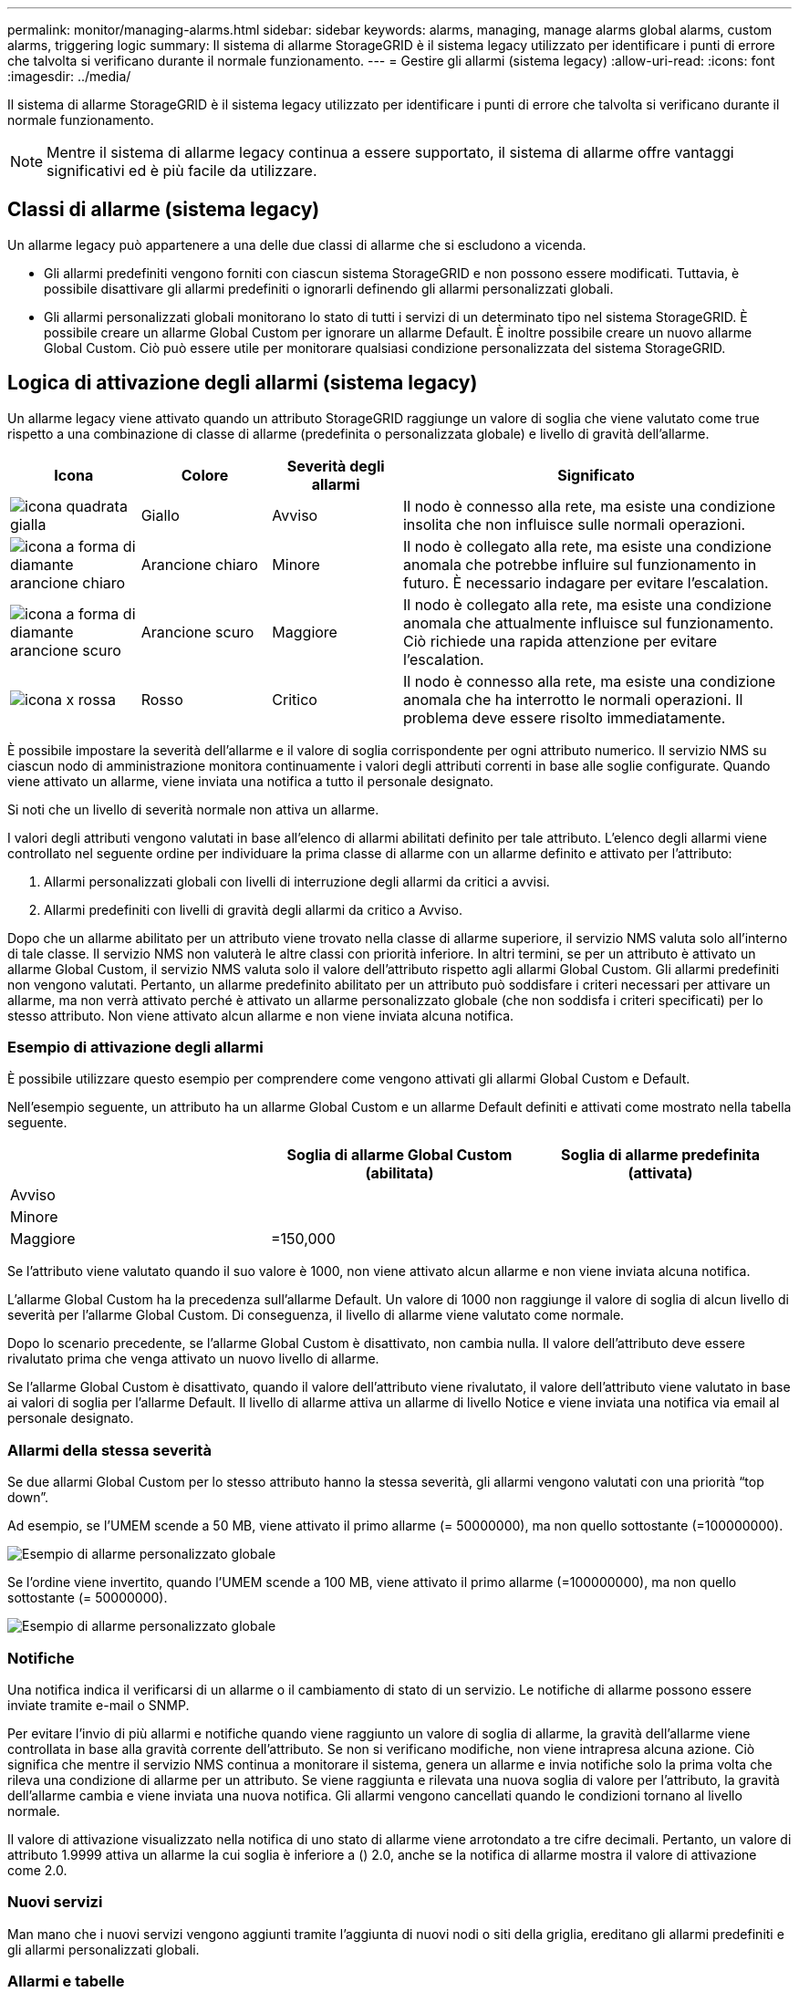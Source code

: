 ---
permalink: monitor/managing-alarms.html 
sidebar: sidebar 
keywords: alarms, managing, manage alarms global alarms, custom alarms, triggering logic 
summary: Il sistema di allarme StorageGRID è il sistema legacy utilizzato per identificare i punti di errore che talvolta si verificano durante il normale funzionamento. 
---
= Gestire gli allarmi (sistema legacy)
:allow-uri-read: 
:icons: font
:imagesdir: ../media/


[role="lead"]
Il sistema di allarme StorageGRID è il sistema legacy utilizzato per identificare i punti di errore che talvolta si verificano durante il normale funzionamento.


NOTE: Mentre il sistema di allarme legacy continua a essere supportato, il sistema di allarme offre vantaggi significativi ed è più facile da utilizzare.



== Classi di allarme (sistema legacy)

Un allarme legacy può appartenere a una delle due classi di allarme che si escludono a vicenda.

* Gli allarmi predefiniti vengono forniti con ciascun sistema StorageGRID e non possono essere modificati. Tuttavia, è possibile disattivare gli allarmi predefiniti o ignorarli definendo gli allarmi personalizzati globali.
* Gli allarmi personalizzati globali monitorano lo stato di tutti i servizi di un determinato tipo nel sistema StorageGRID. È possibile creare un allarme Global Custom per ignorare un allarme Default. È inoltre possibile creare un nuovo allarme Global Custom. Ciò può essere utile per monitorare qualsiasi condizione personalizzata del sistema StorageGRID.




== Logica di attivazione degli allarmi (sistema legacy)

Un allarme legacy viene attivato quando un attributo StorageGRID raggiunge un valore di soglia che viene valutato come true rispetto a una combinazione di classe di allarme (predefinita o personalizzata globale) e livello di gravità dell'allarme.

[cols="1a,1a,1a,3a"]
|===
| Icona | Colore | Severità degli allarmi | Significato 


 a| 
image:../media/icon_alarm_yellow_notice.gif["icona quadrata gialla"]
 a| 
Giallo
 a| 
Avviso
 a| 
Il nodo è connesso alla rete, ma esiste una condizione insolita che non influisce sulle normali operazioni.



 a| 
image:../media/icon_alert_yellow_minor.png["icona a forma di diamante arancione chiaro"]
 a| 
Arancione chiaro
 a| 
Minore
 a| 
Il nodo è collegato alla rete, ma esiste una condizione anomala che potrebbe influire sul funzionamento in futuro. È necessario indagare per evitare l'escalation.



 a| 
image:../media/icon_alert_orange_major.png["icona a forma di diamante arancione scuro"]
 a| 
Arancione scuro
 a| 
Maggiore
 a| 
Il nodo è collegato alla rete, ma esiste una condizione anomala che attualmente influisce sul funzionamento. Ciò richiede una rapida attenzione per evitare l'escalation.



 a| 
image:../media/icon_alert_red_critical.png["icona x rossa"]
 a| 
Rosso
 a| 
Critico
 a| 
Il nodo è connesso alla rete, ma esiste una condizione anomala che ha interrotto le normali operazioni. Il problema deve essere risolto immediatamente.

|===
È possibile impostare la severità dell'allarme e il valore di soglia corrispondente per ogni attributo numerico. Il servizio NMS su ciascun nodo di amministrazione monitora continuamente i valori degli attributi correnti in base alle soglie configurate. Quando viene attivato un allarme, viene inviata una notifica a tutto il personale designato.

Si noti che un livello di severità normale non attiva un allarme.

I valori degli attributi vengono valutati in base all'elenco di allarmi abilitati definito per tale attributo. L'elenco degli allarmi viene controllato nel seguente ordine per individuare la prima classe di allarme con un allarme definito e attivato per l'attributo:

. Allarmi personalizzati globali con livelli di interruzione degli allarmi da critici a avvisi.
. Allarmi predefiniti con livelli di gravità degli allarmi da critico a Avviso.


Dopo che un allarme abilitato per un attributo viene trovato nella classe di allarme superiore, il servizio NMS valuta solo all'interno di tale classe. Il servizio NMS non valuterà le altre classi con priorità inferiore. In altri termini, se per un attributo è attivato un allarme Global Custom, il servizio NMS valuta solo il valore dell'attributo rispetto agli allarmi Global Custom. Gli allarmi predefiniti non vengono valutati. Pertanto, un allarme predefinito abilitato per un attributo può soddisfare i criteri necessari per attivare un allarme, ma non verrà attivato perché è attivato un allarme personalizzato globale (che non soddisfa i criteri specificati) per lo stesso attributo. Non viene attivato alcun allarme e non viene inviata alcuna notifica.



=== Esempio di attivazione degli allarmi

È possibile utilizzare questo esempio per comprendere come vengono attivati gli allarmi Global Custom e Default.

Nell'esempio seguente, un attributo ha un allarme Global Custom e un allarme Default definiti e attivati come mostrato nella tabella seguente.

|===
|  | Soglia di allarme Global Custom (abilitata) | Soglia di allarme predefinita (attivata) 


 a| 
Avviso
 a| 
= 1500
 a| 
= 1000



 a| 
Minore
 a| 
= 15,000
 a| 
= 1000



 a| 
Maggiore
 a| 
=150,000
 a| 
= 250,000

|===
Se l'attributo viene valutato quando il suo valore è 1000, non viene attivato alcun allarme e non viene inviata alcuna notifica.

L'allarme Global Custom ha la precedenza sull'allarme Default. Un valore di 1000 non raggiunge il valore di soglia di alcun livello di severità per l'allarme Global Custom. Di conseguenza, il livello di allarme viene valutato come normale.

Dopo lo scenario precedente, se l'allarme Global Custom è disattivato, non cambia nulla. Il valore dell'attributo deve essere rivalutato prima che venga attivato un nuovo livello di allarme.

Se l'allarme Global Custom è disattivato, quando il valore dell'attributo viene rivalutato, il valore dell'attributo viene valutato in base ai valori di soglia per l'allarme Default. Il livello di allarme attiva un allarme di livello Notice e viene inviata una notifica via email al personale designato.



=== Allarmi della stessa severità

Se due allarmi Global Custom per lo stesso attributo hanno la stessa severità, gli allarmi vengono valutati con una priorità "`top down`".

Ad esempio, se l'UMEM scende a 50 MB, viene attivato il primo allarme (= 50000000), ma non quello sottostante (=100000000).

image::../media/alarm_order.gif[Esempio di allarme personalizzato globale]

Se l'ordine viene invertito, quando l'UMEM scende a 100 MB, viene attivato il primo allarme (=100000000), ma non quello sottostante (= 50000000).

image::../media/alarm_order_reversed.gif[Esempio di allarme personalizzato globale]



=== Notifiche

Una notifica indica il verificarsi di un allarme o il cambiamento di stato di un servizio. Le notifiche di allarme possono essere inviate tramite e-mail o SNMP.

Per evitare l'invio di più allarmi e notifiche quando viene raggiunto un valore di soglia di allarme, la gravità dell'allarme viene controllata in base alla gravità corrente dell'attributo. Se non si verificano modifiche, non viene intrapresa alcuna azione. Ciò significa che mentre il servizio NMS continua a monitorare il sistema, genera un allarme e invia notifiche solo la prima volta che rileva una condizione di allarme per un attributo. Se viene raggiunta e rilevata una nuova soglia di valore per l'attributo, la gravità dell'allarme cambia e viene inviata una nuova notifica. Gli allarmi vengono cancellati quando le condizioni tornano al livello normale.

Il valore di attivazione visualizzato nella notifica di uno stato di allarme viene arrotondato a tre cifre decimali. Pertanto, un valore di attributo 1.9999 attiva un allarme la cui soglia è inferiore a () 2.0, anche se la notifica di allarme mostra il valore di attivazione come 2.0.



=== Nuovi servizi

Man mano che i nuovi servizi vengono aggiunti tramite l'aggiunta di nuovi nodi o siti della griglia, ereditano gli allarmi predefiniti e gli allarmi personalizzati globali.



=== Allarmi e tabelle

Gli attributi degli allarmi visualizzati nelle tabelle possono essere disattivati a livello di sistema. Gli allarmi non possono essere disattivati per le singole righe di una tabella.

Ad esempio, la tabella seguente mostra due allarmi VMFI (Critical Entries Available). (Selezionare *SUPPORT* *Tools* *Grid topology*. Quindi, selezionare *_Storage Node_* *SSM* *Resources*.)

È possibile disattivare l'allarme VMFI in modo che l'allarme VMFI di livello critico non venga attivato (entrambi gli allarmi attualmente critici vengono visualizzati in verde nella tabella); Tuttavia, non è possibile disattivare un singolo allarme in una riga di tabella in modo che un allarme VMFI venga visualizzato come allarme di livello critico mentre l'altro rimane verde.

image::../media/disabling_alarms.gif[Pagina Volumes (volumi) che mostra gli allarmi critici]



== Riconoscere gli allarmi correnti (sistema precedente)

Gli allarmi legacy vengono attivati quando gli attributi di sistema raggiungono i valori di soglia degli allarmi. Se si desidera ridurre o cancellare l'elenco degli allarmi legacy, è possibile confermarli.

.Di cosa hai bisogno
* È necessario accedere a Grid Manager utilizzando un xref:../admin/web-browser-requirements.adoc[browser web supportato].
* È necessario disporre dell'autorizzazione di riconoscimento degli allarmi.


.A proposito di questa attività
Poiché il sistema di allarme legacy continua a essere supportato, l'elenco degli allarmi legacy nella pagina Allarmi correnti aumenta ogni volta che si verifica un nuovo allarme. In genere, è possibile ignorare gli allarmi (dal momento che forniscono una migliore visualizzazione del sistema) oppure riconoscere gli allarmi.


NOTE: In alternativa, una volta eseguita la transizione completa al sistema di allerta, è possibile disattivare ciascun allarme legacy per evitare che venga attivato e aggiunto al numero di allarmi legacy.

Quando si riconosce un allarme, questo non viene più elencato nella pagina Current Alarms (Allarmi correnti) di Grid Manager, a meno che l'allarme non venga attivato al livello di severità successivo o venga risolto e riattivato.


NOTE: Mentre il sistema di allarme legacy continua a essere supportato, il sistema di allarme offre vantaggi significativi ed è più facile da utilizzare.

.Fasi
. Selezionare *SUPPORTO* *Allarmi (legacy)* *Allarmi correnti*.
+
image::../media/current_alarms_page.png[Pagina Allarmi correnti]

. Selezionare il nome del servizio nella tabella.
+
Viene visualizzata la scheda Allarmi per il servizio selezionato (*SUPPORT* *Tools* *Grid topology* *_Grid Node_* *_Service_* *Alarms*).

+
image::../media/alarms_acknowledging.png[Conferma degli allarmi]

. Selezionare la casella di controllo *Conferma* per l'allarme e fare clic su *Applica modifiche*.
+
L'allarme non viene più visualizzato nella dashboard o nella pagina Allarmi correnti.

+

NOTE: Quando si riconosce un allarme, la conferma non viene copiata in altri nodi di amministrazione. Per questo motivo, se si visualizza la dashboard da un altro nodo amministrativo, è possibile continuare a visualizzare l'allarme attivo.

. Se necessario, visualizzare gli allarmi confermati.
+
.. Selezionare *SUPPORTO* *Allarmi (legacy)* *Allarmi correnti*.
.. Selezionare *Mostra allarmi confermati*.
+
Vengono visualizzati tutti gli allarmi confermati.

+
image::../media/current_alarms_page_show_acknowledged.png[La pagina Allarmi correnti mostra gli allarmi confermati]







== Visualizza allarmi predefiniti (sistema legacy)

È possibile visualizzare l'elenco di tutti gli allarmi legacy predefiniti.

.Di cosa hai bisogno
* È necessario accedere a Grid Manager utilizzando un xref:../admin/web-browser-requirements.adoc[browser web supportato].
* È necessario disporre di autorizzazioni di accesso specifiche.



NOTE: Mentre il sistema di allarme legacy continua a essere supportato, il sistema di allarme offre vantaggi significativi ed è più facile da utilizzare.

.Fasi
. Selezionare *SUPPORTO* *Allarmi (legacy)* *Allarmi globali*.
. Per Filtra per, selezionare *Codice attributo* o *Nome attributo*.
. Per uguale, inserire un asterisco: `*`
. Fare clic sulla freccia image:../media/icon_nms_right_arrow.gif["Icona a forma di freccia"] Oppure premere *Invio*.
+
Vengono elencati tutti gli allarmi predefiniti.

+
image::../media/global_alarms.gif[Pagina Global Alarms]





== Rivedere la cronologia degli allarmi e la frequenza degli allarmi (sistema precedente)

Durante la risoluzione di un problema, è possibile verificare la frequenza con cui un allarme legacy è stato attivato in passato.

.Di cosa hai bisogno
* È necessario accedere a Grid Manager utilizzando un xref:../admin/web-browser-requirements.adoc[browser web supportato].
* È necessario disporre di autorizzazioni di accesso specifiche.



NOTE: Mentre il sistema di allarme legacy continua a essere supportato, il sistema di allarme offre vantaggi significativi ed è più facile da utilizzare.

.Fasi
. Seguire questa procedura per ottenere un elenco di tutti gli allarmi attivati in un determinato periodo di tempo.
+
.. Selezionare *SUPPORTO* *Allarmi (legacy)* *Allarmi storici*.
.. Effettuare una delle seguenti operazioni:
+
*** Fare clic su uno dei periodi di tempo.
*** Immettere un intervallo personalizzato e fare clic su *Custom Query* (Query personalizzata).




. Seguire questa procedura per scoprire la frequenza con cui sono stati attivati gli allarmi per un determinato attributo.
+
.. Selezionare *SUPPORT* > *Tools* > *Grid topology*.
.. Selezionare *_grid node_* *_service o component_* *Alarms* *History*.
.. Selezionare l'attributo dall'elenco.
.. Effettuare una delle seguenti operazioni:
+
*** Fare clic su uno dei periodi di tempo.
*** Immettere un intervallo personalizzato e fare clic su *Custom Query* (Query personalizzata).
+
Gli allarmi sono elencati in ordine cronologico inverso.



.. Per tornare al modulo di richiesta della cronologia degli allarmi, fare clic su *Cronologia*.






== Creazione di allarmi personalizzati globali (sistema legacy)

È possibile che siano stati utilizzati gli allarmi Global Custom per il sistema legacy per soddisfare specifici requisiti di monitoraggio. Gli allarmi Global Custom potrebbero avere livelli di allarme che prevalgono sugli allarmi predefiniti oppure monitorare attributi che non hanno un allarme predefinito.

.Di cosa hai bisogno
* È necessario accedere a Grid Manager utilizzando un xref:../admin/web-browser-requirements.adoc[browser web supportato].
* È necessario disporre di autorizzazioni di accesso specifiche.



NOTE: Mentre il sistema di allarme legacy continua a essere supportato, il sistema di allarme offre vantaggi significativi ed è più facile da utilizzare.

Gli allarmi Global Custom prevalgono sugli allarmi predefiniti. Non modificare i valori di allarme predefiniti, a meno che non sia assolutamente necessario. Modificando gli allarmi predefiniti, si corre il rischio di nascondere problemi che potrebbero altrimenti attivare un allarme.


IMPORTANT: Prestare molta attenzione se si modificano le impostazioni della sveglia. Ad esempio, se si aumenta il valore di soglia per un allarme, potrebbe non essere rilevato un problema sottostante. Discutere le modifiche proposte con il supporto tecnico prima di modificare l'impostazione di un allarme.

.Fasi
. Selezionare *SUPPORTO* *Allarmi (legacy)* *Allarmi globali*.
. Aggiungere una nuova riga alla tabella Global Custom Alarms (Allarmi personalizzati globali):
+
** Per aggiungere un nuovo allarme, fare clic su *Edit* (Modifica) image:../media/icon_nms_edit.gif["icona edit (modifica)"] (Se si tratta della prima voce) o *Insert* image:../media/icon_nms_insert.gif["inserire l'icona"].
+
image::../media/global_custom_alarms.gif[Pagina Global Alarms]

** Per modificare un allarme predefinito, cercare l'allarme predefinito.
+
... In Filtra per, selezionare *Codice attributo* o *Nome attributo*.
... Digitare una stringa di ricerca.
+
Specificare quattro caratteri o utilizzare caratteri jolly (Ad esempio, A???? O AB*). Gli asterischi (*) rappresentano più caratteri e punti interrogativi (?) rappresenta un singolo carattere.

... Fare clic sulla freccia image:../media/icon_nms_right_arrow.gif["icona freccia destra"]Oppure premere *Invio*.
... Nell'elenco dei risultati, fare clic su *Copia* image:../media/icon_nms_copy.gif["icona di copia"] accanto all'allarme che si desidera modificare.
+
L'allarme predefinito viene copiato nella tabella Global Custom Alarms (Allarmi personalizzati globali).





. Apportare le modifiche necessarie alle impostazioni degli allarmi Global Custom:
+
[cols="1a,2a"]
|===
| Intestazione | Descrizione 


 a| 
Attivato
 a| 
Selezionare o deselezionare la casella di controllo per attivare o disattivare l'allarme.



 a| 
Attributo
 a| 
Selezionare il nome e il codice dell'attributo monitorato dall'elenco di tutti gli attributi applicabili al servizio o al componente selezionato. Per visualizzare le informazioni relative all'attributo, fare clic su *Info* image:../media/icon_nms_info.gif["icona delle informazioni"] accanto al nome dell'attributo.



 a| 
Severità
 a| 
L'icona e il testo che indicano il livello dell'allarme.



 a| 
Messaggio
 a| 
Il motivo dell'allarme (connessione persa, spazio di storage inferiore al 10% e così via).



 a| 
Operatore
 a| 
Operatori per il test del valore dell'attributo corrente rispetto alla soglia del valore:

** = uguale
** maggiore di
** inferiore a.
** = maggiore o uguale a.
** minore o uguale a.
** ≠ non uguale a.




 a| 
Valore
 a| 
Il valore di soglia dell'allarme utilizzato per eseguire il test in base al valore effettivo dell'attributo utilizzando l'operatore. La voce può essere un singolo numero, un intervallo di numeri specificato con due punti (1:3) o un elenco di numeri e intervalli delimitati da virgole.



 a| 
Destinatari aggiuntivi
 a| 
Un elenco supplementare di indirizzi e-mail da notificare quando viene attivato l'allarme. Oltre alla mailing list configurata nella pagina *Allarmi* *Configurazione e-mail*. Gli elenchi sono delimitati da virgole.

*Nota:* le mailing list richiedono la configurazione del server SMTP per poter funzionare. Prima di aggiungere mailing list, verificare che SMTP sia configurato. Le notifiche per gli allarmi personalizzati possono ignorare le notifiche degli allarmi Global Custom o Default.



 a| 
Azioni
 a| 
Pulsanti di controllo per: image:../media/icon_nms_edit.gif["icona edit (modifica)"] Modificare una riga

+image:../media/icon_nms_insert.gif["inserire l'icona"] Inserire una riga

+image:../media/icon_nms_delete.gif["icona elimina"] Eliminare una riga

+image:../media/icon_nms_drag_and_drop.gif["icona di trascinamento"] Trascinare una riga verso l'alto o verso il basso

+image:../media/icon_nms_copy.gif["icona di copia"] Copiare una riga

|===
. Fare clic su *Applica modifiche*.




== Disattivazione degli allarmi (sistema legacy)

Gli allarmi nel sistema di allarme legacy sono attivati per impostazione predefinita, ma è possibile disattivarli. È inoltre possibile disattivare gli allarmi legacy dopo la completa transizione al nuovo sistema di allerta.


NOTE: Mentre il sistema di allarme legacy continua a essere supportato, il sistema di allarme offre vantaggi significativi ed è più facile da utilizzare.



=== Disattivazione di un allarme predefinito (sistema legacy)

È possibile disattivare uno degli allarmi predefiniti legacy per l'intero sistema.

.Di cosa hai bisogno
* È necessario accedere a Grid Manager utilizzando un xref:../admin/web-browser-requirements.adoc[browser web supportato].
* È necessario disporre di autorizzazioni di accesso specifiche.


.A proposito di questa attività
La disattivazione di un allarme per un attributo per il quale è attualmente attivato un allarme non cancella l'allarme corrente. L'allarme verrà disattivato al successivo superamento della soglia di allarme da parte dell'attributo oppure sarà possibile eliminare l'allarme attivato.


IMPORTANT: Non disattivare gli allarmi legacy fino a quando non si è passati completamente al nuovo sistema di allarme. In caso contrario, potrebbe non essere possibile rilevare un problema sottostante fino a quando non si è impedito il completamento di un'operazione critica.

.Fasi
. Selezionare *SUPPORTO* *Allarmi (legacy)* *Allarmi globali*.
. Cercare l'allarme predefinito da disattivare.
+
.. Nella sezione Allarmi predefiniti, selezionare *Filtra per* *Codice attributo* o *Nome attributo*.
.. Digitare una stringa di ricerca.
+
Specificare quattro caratteri o utilizzare caratteri jolly (Ad esempio, A???? O AB*). Gli asterischi (*) rappresentano più caratteri e punti interrogativi (?) rappresenta un singolo carattere.

.. Fare clic sulla freccia image:../media/icon_nms_right_arrow.gif["icona freccia destra"]Oppure premere *Invio*.


+

NOTE: Selezionando *Disabled Defaults* (Impostazioni predefinite disabilitate) viene visualizzato un elenco di tutti gli allarmi predefiniti attualmente disattivati.

. Nella tabella dei risultati della ricerca, fare clic sull'icona Modifica image:../media/icon_nms_edit.gif["icona edit (modifica)"] per la sveglia che si desidera disattivare.
+
image::../media/disable_default_alarm_global.gif[Pagina Global Alarms]

+
La casella di controllo *Enabled* dell'allarme selezionato diventa attiva.

. Deselezionare la casella di controllo *Enabled*.
. Fare clic su *Applica modifiche*.
+
L'allarme predefinito è disattivato.





=== Disattiva allarmi Global Custom (sistema legacy)

È possibile disattivare un allarme Global Custom legacy per l'intero sistema.

.Di cosa hai bisogno
* È necessario accedere a Grid Manager utilizzando un xref:../admin/web-browser-requirements.adoc[browser web supportato].
* È necessario disporre di autorizzazioni di accesso specifiche.


.A proposito di questa attività
La disattivazione di un allarme per un attributo per il quale è attualmente attivato un allarme non cancella l'allarme corrente. L'allarme verrà disattivato al successivo superamento della soglia di allarme da parte dell'attributo oppure sarà possibile eliminare l'allarme attivato.

.Fasi
. Selezionare *SUPPORTO* *Allarmi (legacy)* *Allarmi globali*.
. Nella tabella Global Custom Alarms (Allarmi personalizzati globali), fare clic su *Edit* (Modifica) image:../media/icon_nms_edit.gif["icona edit (modifica)"] accanto all'allarme che si desidera disattivare.
. Deselezionare la casella di controllo *Enabled*.
+
image::../media/disable_global_custom_alarm.gif[Pagina Global Alarms]

. Fare clic su *Applica modifiche*.
+
L'allarme Global Custom è disattivato.





=== Cancellazione degli allarmi attivati (sistema precedente)

Se viene attivato un allarme legacy, è possibile cancellarlo invece di confermarlo.

.Di cosa hai bisogno
* È necessario disporre di ``Passwords.txt`` file.


La disattivazione di un allarme per un attributo per il quale è attualmente attivato un allarme non cancella l'allarme. L'allarme verrà disattivato alla successiva modifica dell'attributo. È possibile riconoscere l'allarme oppure, se si desidera annullare immediatamente l'allarme anziché attendere la modifica del valore dell'attributo (con conseguente modifica dello stato dell'allarme), è possibile annullare l'allarme attivato. Questa operazione potrebbe essere utile se si desidera eliminare immediatamente un allarme in relazione a un attributo il cui valore non cambia spesso (ad esempio, gli attributi di stato).

. Disattiva l'allarme.
. Accedere al nodo di amministrazione principale:
+
.. Immettere il seguente comando: `_ssh admin@primary_Admin_Node_IP_`
.. Immettere la password elencata in ``Passwords.txt`` file.
.. Immettere il seguente comando per passare a root: `su -`
.. Immettere la password elencata in `Passwords.txt` file.
+
Una volta effettuato l'accesso come root, il prompt cambia da `$` a. `#`.



. Riavviare il servizio NMS: `service nms restart`
. Disconnettersi dal nodo di amministrazione: `exit`
+
L'allarme viene cancellato.





== Configurazione delle notifiche per gli allarmi (sistema legacy)

Il sistema StorageGRID può inviare automaticamente e-mail e. xref:using-snmp-monitoring.adoc[Notifiche SNMP] quando viene attivato un allarme o quando cambia lo stato di servizio.

Per impostazione predefinita, le notifiche e-mail di allarme non vengono inviate. Per le notifiche e-mail, è necessario configurare il server e-mail e specificare i destinatari. Per le notifiche SNMP, è necessario configurare l'agente SNMP.



=== Tipi di notifiche di allarme (sistema legacy)

Quando viene attivato un allarme legacy, il sistema StorageGRID invia due tipi di notifiche di allarme: Livello di severità e stato del servizio.



==== Notifiche del livello di severità

Quando viene attivato un allarme legacy a un livello di severità selezionato, viene inviata una notifica via email:

* Avviso
* Minore
* Maggiore
* Critico


Una mailing list riceve tutte le notifiche relative all'allarme per la severità selezionata. Quando l'allarme esce dal livello di allarme, viene inviata una notifica tramite risoluzione o immissione di un livello di gravità diverso.



==== Notifiche dello stato del servizio

Viene inviata una notifica dello stato del servizio quando un servizio (ad esempio, il servizio LDR o il servizio NMS) entra nello stato del servizio selezionato e lascia lo stato del servizio selezionato. Le notifiche dello stato del servizio vengono inviate quando un servizio entra o lascia uno dei seguenti stati del servizio:

* Sconosciuto
* Amministrazione non disponibile


Una mailing list riceve tutte le notifiche relative ai cambiamenti nello stato selezionato.



=== Configurare le impostazioni del server di posta elettronica per gli allarmi (sistema legacy)

Se si desidera che StorageGRID invii notifiche e-mail quando viene attivato un allarme legacy, è necessario specificare le impostazioni del server di posta SMTP. Il sistema StorageGRID invia solo e-mail; non può ricevere e-mail.

.Di cosa hai bisogno
* È necessario accedere a Grid Manager utilizzando un xref:../admin/web-browser-requirements.adoc[browser web supportato].
* È necessario disporre di autorizzazioni di accesso specifiche.


.A proposito di questa attività
Utilizzare queste impostazioni per definire il server SMTP utilizzato per le notifiche e-mail di allarme legacy e i messaggi e-mail AutoSupport. Queste impostazioni non vengono utilizzate per le notifiche degli avvisi.


NOTE: Se si utilizza SMTP come protocollo per i messaggi AutoSupport, potrebbe essere già stato configurato un server di posta SMTP. Lo stesso server SMTP viene utilizzato per le notifiche e-mail di allarme, pertanto è possibile saltare questa procedura. Vedere xref:../admin/index.adoc[Istruzioni per l'amministrazione di StorageGRID].

SMTP è l'unico protocollo supportato per l'invio di e-mail.

.Fasi
. Selezionare *SUPPORT* *Alarms (legacy)* *Legacy email setup*.
. Dal menu e-mail, selezionare *Server*.
+
Viene visualizzata la pagina Server di posta elettronica. Questa pagina viene utilizzata anche per configurare il server di posta elettronica per i messaggi AutoSupport.

+
image::../media/email_server_settings.png[Impostazioni del server di posta elettronica]

. Aggiungere le seguenti impostazioni del server di posta SMTP:
+
[cols="1a,2a"]
|===
| Elemento | Descrizione 


 a| 
Server di posta
 a| 
Indirizzo IP del server di posta SMTP. È possibile inserire un nome host anziché un indirizzo IP se in precedenza sono state configurate le impostazioni DNS nel nodo di amministrazione.



 a| 
Porta
 a| 
Numero di porta per accedere al server di posta SMTP.



 a| 
Autenticazione
 a| 
Consente l'autenticazione del server di posta SMTP. Per impostazione predefinita, l'autenticazione è disattivata.



 a| 
Credenziali di autenticazione
 a| 
Nome utente e password del server di posta SMTP. Se l'opzione Authentication (autenticazione) è impostata su on, è necessario fornire un nome utente e una password per accedere al server di posta SMTP.

|===
. Sotto *Indirizzo mittente*, immettere un indirizzo e-mail valido che il server SMTP riconoscerà come indirizzo e-mail di invio. Indirizzo e-mail ufficiale da cui viene inviato il messaggio e-mail.
. Facoltativamente, inviare un'e-mail di prova per confermare che le impostazioni del server di posta SMTP sono corrette.
+
.. Nella casella *e-mail di prova* *a*, aggiungere uno o più indirizzi ai quali è possibile accedere.
+
È possibile inserire un singolo indirizzo e-mail o un elenco di indirizzi e-mail delimitati da virgole. Poiché il servizio NMS non conferma l'esito positivo o negativo dell'invio di un'e-mail di prova, è necessario controllare la posta in arrivo del destinatario del test.

.. Selezionare *Invia e-mail di prova*.


. Fare clic su *Applica modifiche*.
+
Le impostazioni del server di posta SMTP vengono salvate. Se sono state inserite informazioni per un'e-mail di prova, tale e-mail viene inviata. I messaggi di posta elettronica di prova vengono inviati immediatamente al server di posta e non attraverso la coda delle notifiche. In un sistema con più nodi di amministrazione, ogni nodo di amministrazione invia un'email. La ricezione dell'email di prova conferma che le impostazioni del server di posta SMTP sono corrette e che il servizio NMS si sta connettendo correttamente al server di posta. Un problema di connessione tra il servizio NMS e il server di posta attiva l'allarme MIN legacy (NMS Notification Status) al livello di gravità minore.





=== Creazione di modelli e-mail di allarme (sistema legacy)

I modelli e-mail consentono di personalizzare l'intestazione, il piè di pagina e l'oggetto di una notifica e-mail di allarme legacy. È possibile utilizzare i modelli e-mail per inviare notifiche univoche contenenti lo stesso corpo del testo a diverse mailing list.

.Di cosa hai bisogno
* È necessario accedere a Grid Manager utilizzando un xref:../admin/web-browser-requirements.adoc[browser web supportato].
* È necessario disporre di autorizzazioni di accesso specifiche.


.A proposito di questa attività
Utilizzare queste impostazioni per definire i modelli e-mail utilizzati per le notifiche di allarme legacy. Queste impostazioni non vengono utilizzate per le notifiche degli avvisi.

Diverse mailing list potrebbero richiedere informazioni di contatto diverse. I modelli non includono il corpo del messaggio di posta elettronica.

.Fasi
. Selezionare *SUPPORT* *Alarms (legacy)* *Legacy email setup*.
. Dal menu e-mail, selezionare *modelli*.
. Fare clic su *Edit* (Modifica) image:../media/icon_nms_edit.gif["icona edit (modifica)"] (O *Inserisci* image:../media/icon_nms_insert.gif["inserire l'icona"] se questo non è il primo modello).
+
image::../media/edit_email_templates.gif[Pagina modello e-mail]

. Nella nuova riga aggiungere quanto segue:
+
[cols="1a,2a"]
|===
| Elemento | Descrizione 


 a| 
Nome modello
 a| 
Nome univoco utilizzato per identificare il modello. I nomi dei modelli non possono essere duplicati.



 a| 
Prefisso soggetto
 a| 
Opzionale. Prefisso che verrà visualizzato all'inizio dell'oggetto dell'e-mail. I prefissi possono essere utilizzati per configurare facilmente i filtri e-mail e organizzare le notifiche.



 a| 
Intestazione
 a| 
Opzionale. Testo dell'intestazione visualizzato all'inizio del corpo del messaggio di posta elettronica. Il testo dell'intestazione può essere utilizzato per anteporre al contenuto del messaggio di posta elettronica informazioni quali nome e indirizzo della società.



 a| 
Piè di pagina
 a| 
Opzionale. Testo a piè di pagina visualizzato alla fine del corpo del messaggio di posta elettronica. Il testo a piè di pagina può essere utilizzato per chiudere il messaggio e-mail con informazioni di promemoria come un numero di telefono di un contatto o un collegamento a un sito Web.

|===
. Fare clic su *Applica modifiche*.
+
Viene aggiunto un nuovo modello per le notifiche.





=== Creare mailing list per le notifiche di allarme (sistema legacy)

Le mailing list consentono di notificare ai destinatari quando viene attivato un allarme legacy o quando cambia lo stato di un servizio. È necessario creare almeno una mailing list prima di poter inviare notifiche di allarme via email. Per inviare una notifica a un singolo destinatario, creare una mailing list con un indirizzo e-mail.

.Di cosa hai bisogno
* È necessario accedere a Grid Manager utilizzando un xref:../admin/web-browser-requirements.adoc[browser web supportato].
* È necessario disporre di autorizzazioni di accesso specifiche.
* Se si desidera specificare un modello e-mail per la mailing list (intestazione personalizzata, piè di pagina e oggetto), è necessario aver già creato il modello.


.A proposito di questa attività
Utilizzare queste impostazioni per definire le mailing list utilizzate per le notifiche e-mail di allarme legacy. Queste impostazioni non vengono utilizzate per le notifiche degli avvisi.

.Fasi
. Selezionare *SUPPORT* *Alarms (legacy)* *Legacy email setup*.
. Dal menu e-mail, selezionare *Liste*.
. Fare clic su *Edit* (Modifica) image:../media/icon_nms_edit.gif["icona edit (modifica)"] (O *Inserisci*image:../media/icon_nms_insert.gif["inserire l'icona"] se questa non è la prima mailing list).
+
image::../media/email_lists_page.gif[Pagina elenchi e-mail]

. Nella nuova riga, aggiungere quanto segue:
+
[cols="1a,2a"]
|===
| Elemento | Descrizione 


 a| 
Nome gruppo
 a| 
Nome univoco utilizzato per identificare la mailing list. I nomi delle mailing list non possono essere duplicati.

*Nota:* se si modifica il nome di una mailing list, la modifica non viene propagata alle altre posizioni che utilizzano il nome della mailing list. È necessario aggiornare manualmente tutte le notifiche configurate per utilizzare il nuovo nome della mailing list.



 a| 
Destinatari
 a| 
Singolo indirizzo e-mail, una mailing list precedentemente configurata o un elenco di indirizzi e-mail e mailing list delimitati da virgole a cui verranno inviate le notifiche.

*Nota:* se un indirizzo e-mail appartiene a più mailing list, viene inviata solo una notifica e-mail quando si verifica un evento di attivazione della notifica.



 a| 
Modello
 a| 
Se si desidera, selezionare un modello e-mail per aggiungere un'intestazione, un piè di pagina e una riga dell'oggetto univoci alle notifiche inviate a tutti i destinatari della mailing list.

|===
. Fare clic su *Applica modifiche*.
+
Viene creata una nuova mailing list.





=== Configurazione delle notifiche e-mail per gli allarmi (sistema legacy)

Per ricevere notifiche via email per il sistema di allarme legacy, i destinatari devono essere membri di una mailing list e tale elenco deve essere aggiunto alla pagina Notifiche. Le notifiche sono configurate in modo da inviare e-mail ai destinatari solo quando viene attivato un allarme con un livello di gravità specificato o quando cambia lo stato di un servizio. Pertanto, i destinatari ricevono solo le notifiche necessarie.

.Di cosa hai bisogno
* È necessario accedere a Grid Manager utilizzando un xref:../admin/web-browser-requirements.adoc[browser web supportato].
* È necessario disporre di autorizzazioni di accesso specifiche.
* È necessario aver configurato un elenco e-mail.


.A proposito di questa attività
Utilizzare queste impostazioni per configurare le notifiche per gli allarmi legacy. Queste impostazioni non vengono utilizzate per le notifiche degli avvisi.

Se un indirizzo e-mail (o un elenco) appartiene a più mailing list, viene inviata una sola notifica e-mail quando si verifica un evento di attivazione della notifica. Ad esempio, un gruppo di amministratori all'interno dell'organizzazione può essere configurato per ricevere notifiche per tutti gli allarmi, indipendentemente dalla gravità. Un altro gruppo potrebbe richiedere notifiche solo per gli allarmi con un livello di gravità critico. È possibile appartenere a entrambi gli elenchi. Se viene attivato un allarme critico, si riceve una sola notifica.

.Fasi
. Selezionare *SUPPORT* *Alarms (legacy)* *Legacy email setup*.
. Dal menu e-mail, selezionare *Notifiche*.
. Fare clic su *Edit* (Modifica)image:../media/icon_nms_edit.gif["icona edit (modifica)"] (O *Inserisci*image:../media/icon_nms_insert.gif["inserire l'icona"] se questa non è la prima notifica).
. In elenco e-mail, selezionare la mailing list.
. Selezionare uno o più livelli di severità degli allarmi e stati del servizio.
. Fare clic su *Applica modifiche*.
+
Le notifiche vengono inviate alla mailing list quando vengono attivati o modificati gli allarmi con il livello di gravità dell'allarme o lo stato di servizio selezionato.





=== Eliminazione delle notifiche di allarme per una mailing list (sistema legacy)

È possibile eliminare le notifiche di allarme per una mailing list quando non si desidera più ricevere le notifiche relative agli allarmi. Ad esempio, è possibile eliminare le notifiche relative agli allarmi legacy dopo la transizione all'utilizzo delle notifiche e-mail di avviso.

.Di cosa hai bisogno
* È necessario accedere a Grid Manager utilizzando un xref:../admin/web-browser-requirements.adoc[browser web supportato].
* È necessario disporre di autorizzazioni di accesso specifiche.


Utilizzare queste impostazioni per eliminare le notifiche e-mail per il sistema di allarme legacy. Queste impostazioni non si applicano alle notifiche e-mail di avviso.


NOTE: Mentre il sistema di allarme legacy continua a essere supportato, il sistema di allarme offre vantaggi significativi ed è più facile da utilizzare.

.Fasi
. Selezionare *SUPPORT* *Alarms (legacy)* *Legacy email setup*.
. Dal menu e-mail, selezionare *Notifiche*.
. Fare clic su *Edit* (Modifica) image:../media/icon_nms_edit.gif["Icona Edit (Modifica)"] accanto alla mailing list per la quale si desidera eliminare le notifiche.
. In Sospendi, selezionare la casella di controllo accanto alla mailing list che si desidera sospendere oppure selezionare *Sospendi* nella parte superiore della colonna per eliminare tutte le mailing list.
. Fare clic su *Applica modifiche*.
+
Le notifiche di allarme legacy vengono soppresse per le mailing list selezionate.





=== Elimina le notifiche e-mail a livello di sistema

È possibile bloccare la capacità del sistema StorageGRID di inviare notifiche e-mail per gli allarmi legacy e i messaggi AutoSupport attivati dagli eventi.

.Di cosa hai bisogno
* È necessario accedere a Grid Manager utilizzando un xref:../admin/web-browser-requirements.adoc[browser web supportato].
* È necessario disporre di autorizzazioni di accesso specifiche.


.A proposito di questa attività
Utilizzare questa opzione per eliminare le notifiche e-mail per gli allarmi legacy e i messaggi AutoSupport attivati dagli eventi.


NOTE: Questa opzione non elimina le notifiche email di avviso. Inoltre, non elimina i messaggi AutoSupport settimanali o attivati dall'utente.

.Fasi
. Selezionare *CONFIGURAZIONE* *Impostazioni di sistema* *Opzioni di visualizzazione*.
. Dal menu Display Options (Opzioni di visualizzazione), selezionare *Options* (Opzioni).
. Selezionare *notifica Sospendi tutto*.
+
image::../media/suppress_all_notifications.gif[Opzioni di visualizzazione Notifiche Sospendi tutti gli elementi selezionati]

. Fare clic su *Applica modifiche*.
+
Nella pagina Notifiche (*Configurazione* *Notifiche*) viene visualizzato il seguente messaggio:

+
image::../media/all_notifications_suppressed.gif[Pagina delle notifiche con tutte le notifiche e-mail eliminate]


